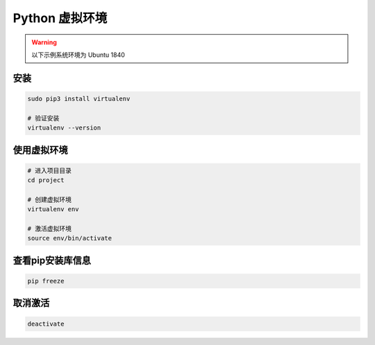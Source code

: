 Python 虚拟环境
===============

.. warning::
  
  以下示例系统环境为 Ubuntu 1840

安装
------

.. code:: shell

   sudo pip3 install virtualenv

   # 验证安装
   virtualenv --version


使用虚拟环境
------------

.. code:: shell

   # 进入项目目录
   cd project

   # 创建虚拟环境
   virtualenv env

   # 激活虚拟环境
   source env/bin/activate


查看pip安装库信息
-----------------

.. code:: shell

   pip freeze


取消激活
--------

.. code:: shell

   deactivate

